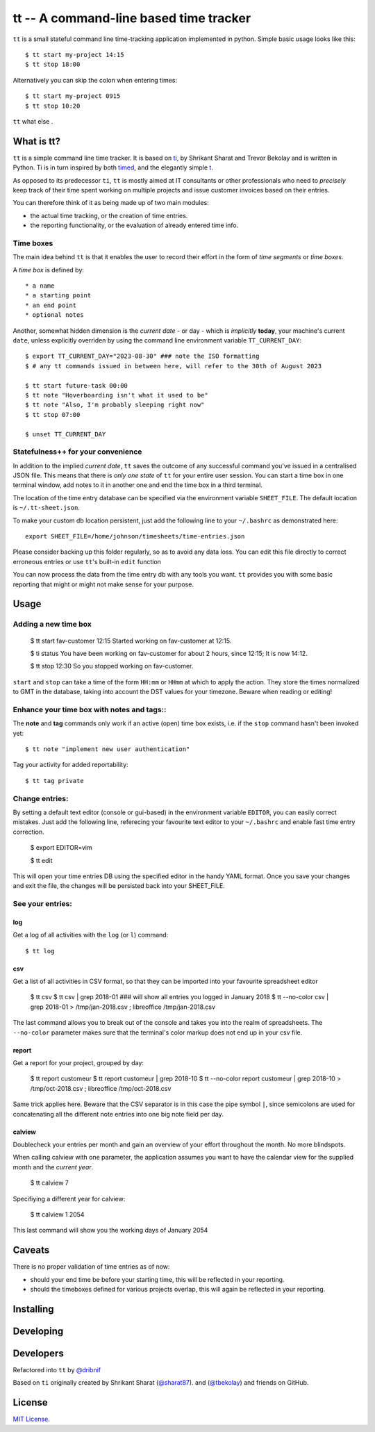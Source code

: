 =======================================
tt -- A command-line based time tracker
=======================================

``tt`` is a small stateful command line time-tracking application implemented in python.
Simple basic usage looks like this::

    $ tt start my-project 14:15
    $ tt stop 18:00

Alternatively you can skip the colon when entering times::

    $ tt start my-project 0915
    $ tt stop 10:20

``tt`` what else .

What is tt?
===========

``tt`` is a simple command line time tracker. It is based on `ti <https://github.com/tbekolay/ti>`_,
by Shrikant Sharat and Trevor Bekolay and is written in Python. Ti is in turn inspired by both
`timed <http://adeel.github.com/timed>`_, and the elegantly simple `t <http://stevelosh.com/projects/t/>`_.


As opposed to its predecessor ``ti``, ``tt`` is mostly aimed at IT consultants or other professionals who need to
*precisely* keep track of their time spent working on multiple projects and issue customer invoices based on their entries.

You can therefore think of it as being made up of two main modules:

- the actual time tracking, or the creation of time entries.
- the reporting functionality, or the evaluation of already entered time info.

Time boxes
----------
The main idea behind ``tt`` is that it enables the user to record their effort in the form of *time segments* or *time boxes*.

A *time box* is defined by::

* a name
* a starting point
* an end point
* optional notes

Another, somewhat hidden dimension is the *current date* - or day - which is *implicitly* **today**, your machine's current ``date``, unless explicitly overriden by using the command line environment variable ``TT_CURRENT_DAY``::

  $ export TT_CURRENT_DAY="2023-08-30" ### note the ISO formatting
  $ # any tt commands issued in between here, will refer to the 30th of August 2023

  $ tt start future-task 00:00
  $ tt note "Hoverboarding isn't what it used to be"
  $ tt note "Also, I'm probably sleeping right now"
  $ tt stop 07:00

  $ unset TT_CURRENT_DAY

Statefulness++ for your convenience
-----------------------------------

In addition to the implied *current date*, ``tt`` saves the outcome of any successful command you've issued in a centralised JSON file. This means that there is *only one state* of ``tt`` for your entire user session. You can start a time box in one terminal window, add notes to it in another one and end the time box in a third terminal.

The location of the time entry database can be specified via the environment variable ``SHEET_FILE``. The default location is ``~/.tt-sheet.json``. 

To make your custom db location persistent, just add the following line to your ``~/.bashrc`` as demonstrated here::

  export SHEET_FILE=/home/johnson/timesheets/time-entries.json

Please consider backing up this folder regularly, so as to avoid any data loss. You can edit this file directly to correct erroneous entries or use ``tt``'s built-in ``edit`` function

You can now process the data from the time entry db with any tools you want. ``tt`` provides you with some basic reporting that might or might not make sense for your purpose.

Usage
=====

Adding a new time box
---------------------

  $ tt start fav-customer 12:15
  Started working on fav-customer at 12:15.

  $ ti status
  You have been working on fav-customer for about 2 hours, since 12:15; It is now 14:12.

  $ tt stop 12:30
  So you stopped working on fav-customer.

``start`` and ``stop`` can take a time of the form ``HH:mm`` or ``HHmm`` at which to apply the action. They store the times normalized to GMT in the database, taking into account the DST values for your timezone. Beware when reading or editing!

Enhance your time box with notes and tags::
-------------------------------------------

The **note** and **tag** commands only work if an active (open) time box exists, i.e. if the ``stop`` command hasn't been invoked yet::

    $ tt note "implement new user authentication"

Tag your activity for added reportability::

    $ tt tag private

Change entries:
---------------

By setting a default text editor (console or gui-based)  in the environment variable ``EDITOR``, you can easily correct mistakes. Just add the following line, referecing  your favourite text editor to your ``~/.bashrc`` and enable fast time entry correction.

  $ export EDITOR=vim

  $ tt edit

This will open your time entries DB using the specified editor in the handy YAML format. Once you save your changes and exit the file, the changes will be persisted back into your SHEET_FILE.

See your entries:
-----------------

log
~~~
Get a log of all activities with the ``log`` (or ``l``) command::

  $ tt log

csv
~~~
Get a list of all activities in CSV format, so that they can be imported into your favourite spreadsheet editor

  $ tt csv
  $ tt csv | grep 2018-01 ### will show all entries you logged in January 2018
  $ tt --no-color csv | grep 2018-01 > /tmp/jan-2018.csv ; libreoffice /tmp/jan-2018.csv

The last command allows you to break out of the console and takes you into the realm of spreadsheets. The ``--no-color`` parameter makes sure that the terminal's color markup does not end up in your csv file.


report
~~~~~~
Get a report for your project, grouped by day:

  $ tt report customeur
  $ tt report customeur | grep 2018-10
  $ tt --no-color report customeur | grep 2018-10 >  /tmp/oct-2018.csv ; libreoffice /tmp/oct-2018.csv

Same trick applies here. Beware that the CSV separator is in this case the pipe symbol ``|``, since semicolons are used for concatenating all the different note entries into one big note field per day.


calview
~~~~~~~
Doublecheck your entries per month and gain an overview of your effort throughout the month. No more blindspots.

When calling calview with one parameter, the application assumes you want to have the calendar view for the supplied month and the *current year*.

  $ tt calview 7

Specifiying a different year for calview:

  $ tt calview 1 2054

This last command will show you the working days of January 2054

Caveats
=======

There is no proper validation of time entries as of now:

- should your end time be before your starting time, this will be reflected in your reporting.
- should the timeboxes defined for various projects overlap, this will again be reflected in your reporting.

Installing
==========


Developing
==========

Developers
==========
Refactored into ``tt`` by
`@dribnif <https://github.com/dribnif>`_

Based on ``ti`` originally created by Shrikant Sharat
(`@sharat87 <https://twitter.com/#!sharat87>`_).
and
(`@tbekolay <https://github.com/tbekolay>`_) and friends on GitHub.



License
=======

`MIT License <http://mitl.sharats.me>`_.
